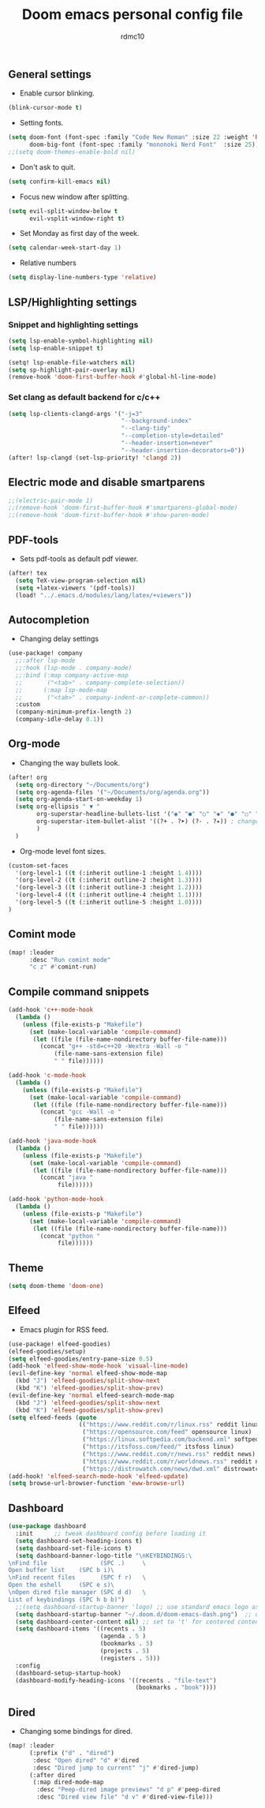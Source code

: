 #+TITLE: Doom emacs personal config file
#+AUTHOR: rdmc10
#+DESCRIPTION: rmdc10 personal Doom Emacs config.
#+STARTUP: showeverything

** General settings
+ Enable cursor blinking.
#+BEGIN_SRC emacs-lisp
(blink-cursor-mode t)
#+END_SRC

+ Setting fonts.
#+BEGIN_SRC emacs-lisp
(setq doom-font (font-spec :family "Code New Roman" :size 22 :weight 'Regular)
      doom-big-font (font-spec :family "mononoki Nerd Font"  :size 25))
;;(setq doom-themes-enable-bold nil)
#+END_SRC

+ Don't ask to quit.
#+BEGIN_SRC emacs-lisp
(setq confirm-kill-emacs nil)
#+END_SRC

+ Focus new window after splitting.
#+begin_src emacs-lisp
(setq evil-split-window-below t
      evil-vsplit-window-right t)
#+end_src

+ Set Monday as first day of the week.
#+begin_src emacs-lisp
(setq calendar-week-start-day 1)
#+end_src

+ Relative numbers
#+begin_src emacs-lisp
(setq display-line-numbers-type 'relative)
#+end_src

** LSP/Highlighting settings
*** Snippet and highlighting settings
#+BEGIN_SRC emacs-lisp
(setq lsp-enable-symbol-highlighting nil)
(setq lsp-enable-snippet t)

(setq! lsp-enable-file-watchers nil)
(setq sp-highlight-pair-overlay nil)
(remove-hook 'doom-first-buffer-hook #'global-hl-line-mode)
#+END_SRC

*** Set clang as default backend for c/c++
#+BEGIN_SRC emacs-lisp
(setq lsp-clients-clangd-args '("-j=3"
                                "--background-index"
                                "--clang-tidy"
                                "--completion-style=detailed"
                                "--header-insertion=never"
                                "--header-insertion-decorators=0"))
(after! lsp-clangd (set-lsp-priority! 'clangd 2))
#+END_SRC

** Electric mode and disable smartparens
#+BEGIN_SRC emacs-lisp
;;(electric-pair-mode 1)
;;(remove-hook 'doom-first-buffer-hook #'smartparens-global-mode)
;;(remove-hook 'doom-first-buffer-hook #'show-paren-mode)
#+END_SRC

** PDF-tools
 + Sets pdf-tools as default pdf viewer.
 #+BEGIN_SRC emacs-lisp
(after! tex
  (setq TeX-view-program-selection nil)
  (setq +latex-viewers '(pdf-tools))
  (load! "../.emacs.d/modules/lang/latex/+viewers"))
 #+END_SRC

** Autocompletion
+ Changing delay settings
#+BEGIN_SRC emacs-lisp
(use-package! company
  ;;:after lsp-mode
  ;;:hook (lsp-mode . company-mode)
  ;;:bind (:map company-active-map
  ;;       ("<tab>" . company-complete-selection))
  ;;      (:map lsp-mode-map
  ;;       ("<tab>" . company-indent-or-complete-common))
  :custom
  (company-minimum-prefix-length 2)
  (company-idle-delay 0.1))
#+END_SRC

** Org-mode
+ Changing the way bullets look.
#+BEGIN_SRC emacs-lisp
(after! org
  (setq org-directory "~/Documents/org")
  (setq org-agenda-files '("~/Documents/org/agenda.org"))
  (setq org-agenda-start-on-weekday 1)
  (setq org-ellipsis " ▼ "
        org-superstar-headline-bullets-list '("◉" "●" "○" "◆" "●" "○" "◆")
        org-superstar-item-bullet-alist '((?+ . ?➤) (?- . ?✦)) ; changes +/- symbols in item lists
        )
  )
#+END_SRC

+ Org-mode level font sizes.
#+BEGIN_SRC emacs-lisp
(custom-set-faces
  '(org-level-1 ((t (:inherit outline-1 :height 1.4))))
  '(org-level-2 ((t (:inherit outline-2 :height 1.3))))
  '(org-level-3 ((t (:inherit outline-3 :height 1.2))))
  '(org-level-4 ((t (:inherit outline-4 :height 1.1))))
  '(org-level-5 ((t (:inherit outline-5 :height 1.0))))
)
#+END_SRC


** Comint mode
#+BEGIN_SRC emacs-lisp
(map! :leader
      :desc "Run comint mode"
      "c z" #'comint-run)
#+END_SRC

** Compile command snippets

#+BEGIN_SRC emacs-lisp
(add-hook 'c++-mode-hook
  (lambda ()
    (unless (file-exists-p "Makefile")
      (set (make-local-variable 'compile-command)
       (let ((file (file-name-nondirectory buffer-file-name)))
         (concat "g++ -std=c++20 -Wextra -Wall -o "
             (file-name-sans-extension file)
             " " file))))))

(add-hook 'c-mode-hook
  (lambda ()
    (unless (file-exists-p "Makefile")
      (set (make-local-variable 'compile-command)
       (let ((file (file-name-nondirectory buffer-file-name)))
         (concat "gcc -Wall -o "
             (file-name-sans-extension file)
             " " file))))))

(add-hook 'java-mode-hook
  (lambda ()
    (unless (file-exists-p "Makefile")
      (set (make-local-variable 'compile-command)
       (let ((file (file-name-nondirectory buffer-file-name)))
         (concat "java "
              file))))))

(add-hook 'python-mode-hook
  (lambda ()
    (unless (file-exists-p "Makefile")
      (set (make-local-variable 'compile-command)
       (let ((file (file-name-nondirectory buffer-file-name)))
         (concat "python "
              file))))))
#+END_SRC

** Theme
#+BEGIN_SRC emacs-lisp
(setq doom-theme 'doom-one)
#+END_SRC

** Elfeed
+ Emacs plugin for RSS feed.
#+BEGIN_SRC emacs-lisp
(use-package! elfeed-goodies)
(elfeed-goodies/setup)
(setq elfeed-goodies/entry-pane-size 0.5)
(add-hook 'elfeed-show-mode-hook 'visual-line-mode)
(evil-define-key 'normal elfeed-show-mode-map
  (kbd "J") 'elfeed-goodies/split-show-next
  (kbd "K") 'elfeed-goodies/split-show-prev)
(evil-define-key 'normal elfeed-search-mode-map
  (kbd "J") 'elfeed-goodies/split-show-next
  (kbd "K") 'elfeed-goodies/split-show-prev)
(setq elfeed-feeds (quote
                    (("https://www.reddit.com/r/linux.rss" reddit linux)
                     ("https://opensource.com/feed" opensource linux)
                     ("https://linux.softpedia.com/backend.xml" softpedia linux)
                     ("https://itsfoss.com/feed/" itsfoss linux)
                     ("https://www.reddit.com/r/news.rss" reddit news)
                     ("https://www.reddit.com/r/worldnews.rss" reddit news)
                     ("https://distrowatch.com/news/dwd.xml" distrowatch linux))))
(add-hook! 'elfeed-search-mode-hook 'elfeed-update)
(setq browse-url-browser-function 'eww-browse-url)
#+END_SRC

** Dashboard
#+BEGIN_SRC emacs-lisp
(use-package dashboard
  :init      ;; tweak dashboard config before loading it
  (setq dashboard-set-heading-icons t)
  (setq dashboard-set-file-icons t)
  (setq dashboard-banner-logo-title "\nKEYBINDINGS:\
\nFind file               (SPC .)     \
Open buffer list    (SPC b i)\
\nFind recent files       (SPC f r)   \
Open the eshell     (SPC e s)\
\nOpen dired file manager (SPC d d)   \
List of keybindings (SPC h b b)")
  ;;(setq dashboard-startup-banner 'logo) ;; use standard emacs logo as banner
  (setq dashboard-startup-banner "~/.doom.d/doom-emacs-dash.png")  ;; use custom image as banner
  (setq dashboard-center-content nil) ;; set to 't' for centered content
  (setq dashboard-items '((recents . 5)
                          (agenda . 5 )
                          (bookmarks . 5)
                          (projects . 5)
                          (registers . 5)))
  :config
  (dashboard-setup-startup-hook)
  (dashboard-modify-heading-icons '((recents . "file-text")
                                    (bookmarks . "book"))))
#+END_SRC

** Dired
+ Changing some bindings for dired.
#+BEGIN_SRC emacs-lisp
(map! :leader
      (:prefix ("d" . "dired")
       :desc "Open dired" "d" #'dired
       :desc "Dired jump to current" "j" #'dired-jump)
      (:after dired
       (:map dired-mode-map
        :desc "Peep-dired image previews" "d p" #'peep-dired
        :desc "Dired view file" "d v" #'dired-view-file)))
#+END_SRC
